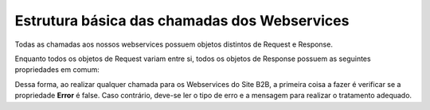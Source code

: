 ﻿Estrutura básica das chamadas dos Webservices
=============================================

Todas as chamadas aos nossos webservices possuem objetos distintos de Request e Response. 

Enquanto todos os objetos de Request variam entre si, todos os objetos de Response possuem as seguintes propriedades em comum:

.. list-table:: Estrutura básica
   :widths: 15 10 auto
   :header-rows: 1

   * - Propriedade
     - Tipo
     - Descrição
   * - Error
     - bool
     - **true** ou **false** indicando se ocorreu algum erro na chamada
   * - ErrorType
     - string
     - Tipo do Erro. Os valor podem ser:

       **InvalidParameterException**: Erro ocorrido quando algum campo do request do webservice possui algum valor inválido. Ex: Id não encontrado, CNPJ inválido.

       **SystemException**: Qualquer outro erro não previsto pelo sistema.
   * - Message
     - string
     - Mensagem do erro.
   * - [Dados do objeto]
     - [object]
     - Dados requisitados. A existência dos campos de dados depende da natureza do Webservice. Caso a função do webservice chamado seja de cadastro, (geralmente) a resposta não receberá esses campos, deixando esses dados para webservices de busca e listagem.

Dessa forma, ao realizar qualquer chamada para os Webservices do Site B2B, a primeira coisa a fazer é verificar se a propriedade **Error** é false. Caso contrário, deve-se ler o tipo de erro e a mensagem para realizar o tratamento adequado.